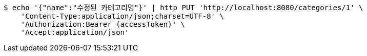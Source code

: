 [source,bash]
----
$ echo '{"name":"수정된 카테고리명"}' | http PUT 'http://localhost:8080/categories/1' \
    'Content-Type:application/json;charset=UTF-8' \
    'Authorization:Bearer (accessToken)' \
    'Accept:application/json'
----